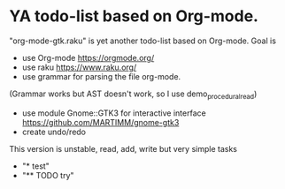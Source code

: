 * YA todo-list based on Org-mode.
"org-mode-gtk.raku" is yet another todo-list based on Org-mode.
Goal is
- use Org-mode https://orgmode.org/
- use raku https://www.raku.org/
- use grammar for parsing the file org-mode.
(Grammar works but AST doesn't work, so I use demo_procedural_read)
- use module Gnome::GTK3 for interactive interface https://github.com/MARTIMM/gnome-gtk3
- create undo/redo

This version is unstable, read, add, write but very simple tasks 
- "* test" 
- "** TODO try" 
